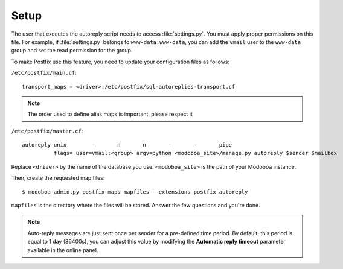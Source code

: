 #####
Setup
#####

The user that executes the autoreply script needs to access
:file:`settings.py`. You must apply proper permissions on this file. For
example, if :file:`settings.py` belongs to ``www-data:www-data``, you can add
the ``vmail`` user to the ``www-data`` group and set the read permission
for the group.

To make Postfix use this feature, you need to update your
configuration files as follows:

``/etc/postfix/main.cf``::

  transport_maps = <driver>:/etc/postfix/sql-autoreplies-transport.cf

.. note::

   The order used to define alias maps is important, please respect it

``/etc/postfix/master.cf``::

  autoreply unix        -       n       n       -       -       pipe
            flags= user=vmail:<group> argv=python <modoboa_site>/manage.py autoreply $sender $mailbox

Replace ``<driver>`` by the name of the database you
use. ``<modoboa_site>`` is the path of your Modoboa instance.

Then, create the requested map files::

  $ modoboa-admin.py postfix_maps mapfiles --extensions postfix-autoreply

``mapfiles`` is the directory where the files will be stored. Answer the
few questions and you're done.

.. note::

   Auto-reply messages are just sent once per sender for a
   pre-defined time period. By default, this period is equal to 1 day
   (86400s), you can adjust this value by modifying the **Automatic
   reply timeout** parameter available in the online panel.
